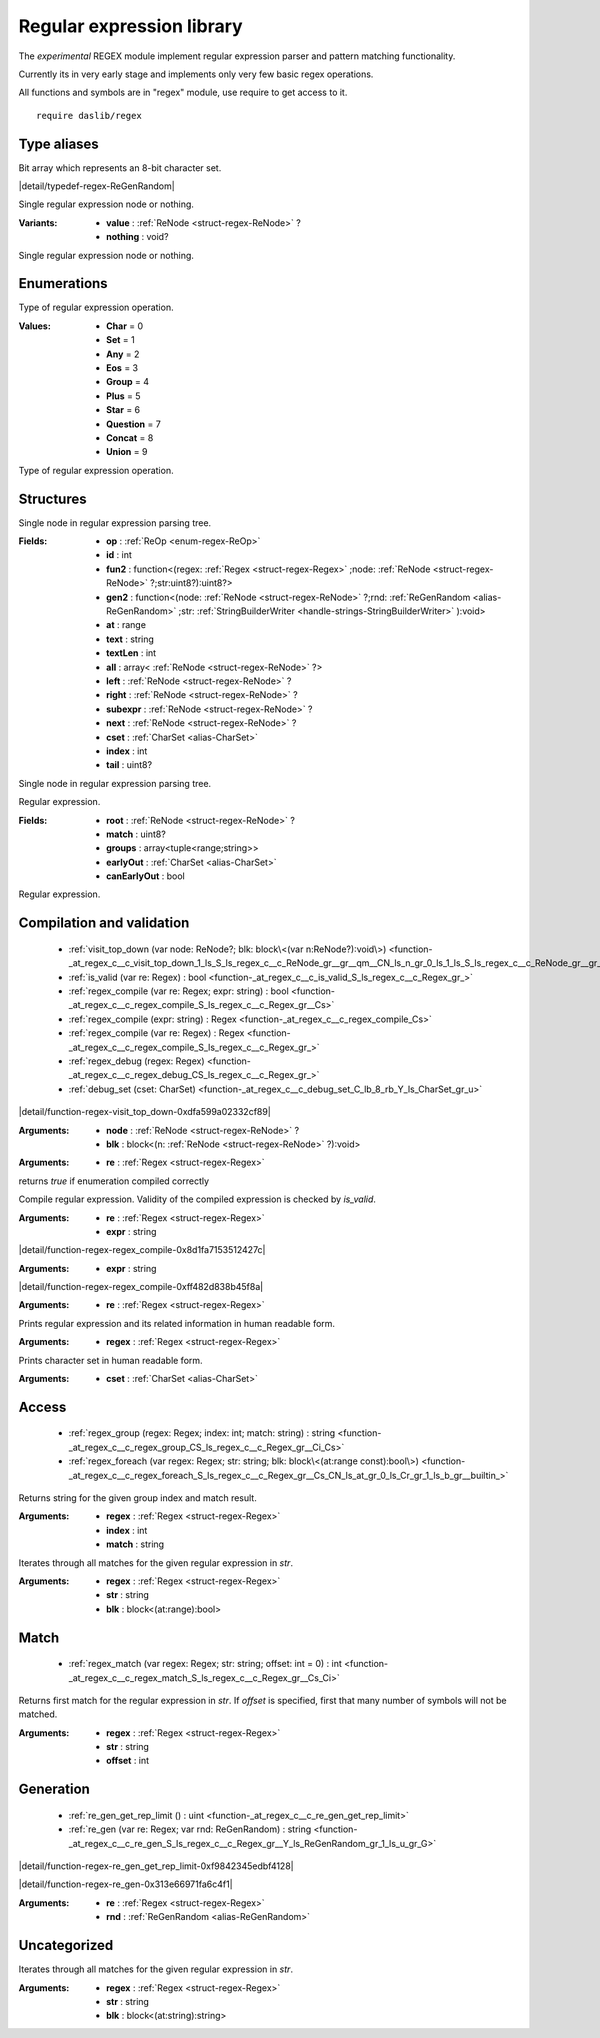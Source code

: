 
.. _stdlib_regex:

==========================
Regular expression library
==========================

The `experimental` REGEX module implement regular expression parser and pattern matching functionality.

Currently its in very early stage and implements only very few basic regex operations.

All functions and symbols are in "regex" module, use require to get access to it. ::

    require daslib/regex


++++++++++++
Type aliases
++++++++++++

.. _alias-CharSet:

.. das:attribute:: CharSet = uint[8]

Bit array which represents an 8-bit character set.

.. _alias-ReGenRandom:

.. das:attribute:: ReGenRandom = iterator<uint>

|detail/typedef-regex-ReGenRandom|

.. _alias-MaybeReNode:

.. das:attribute:: MaybeReNode is a variant type

Single regular expression node or nothing.

:Variants: * **value** :  :ref:`ReNode <struct-regex-ReNode>` ?

           * **nothing** : void?

Single regular expression node or nothing.

++++++++++++
Enumerations
++++++++++++

.. _enum-regex-ReOp:

.. das:attribute:: ReOp

Type of regular expression operation.

:Values: * **Char** = 0

         * **Set** = 1

         * **Any** = 2

         * **Eos** = 3

         * **Group** = 4

         * **Plus** = 5

         * **Star** = 6

         * **Question** = 7

         * **Concat** = 8

         * **Union** = 9

Type of regular expression operation.

++++++++++
Structures
++++++++++

.. _struct-regex-ReNode:

.. das:attribute:: ReNode

Single node in regular expression parsing tree.

:Fields: * **op** :  :ref:`ReOp <enum-regex-ReOp>` 

         * **id** : int

         * **fun2** : function<(regex: :ref:`Regex <struct-regex-Regex>` ;node: :ref:`ReNode <struct-regex-ReNode>` ?;str:uint8?):uint8?>

         * **gen2** : function<(node: :ref:`ReNode <struct-regex-ReNode>` ?;rnd: :ref:`ReGenRandom <alias-ReGenRandom>` ;str: :ref:`StringBuilderWriter <handle-strings-StringBuilderWriter>` ):void>

         * **at** : range

         * **text** : string

         * **textLen** : int

         * **all** : array< :ref:`ReNode <struct-regex-ReNode>` ?>

         * **left** :  :ref:`ReNode <struct-regex-ReNode>` ?

         * **right** :  :ref:`ReNode <struct-regex-ReNode>` ?

         * **subexpr** :  :ref:`ReNode <struct-regex-ReNode>` ?

         * **next** :  :ref:`ReNode <struct-regex-ReNode>` ?

         * **cset** :  :ref:`CharSet <alias-CharSet>` 

         * **index** : int

         * **tail** : uint8?

Single node in regular expression parsing tree.

.. _struct-regex-Regex:

.. das:attribute:: Regex

Regular expression.

:Fields: * **root** :  :ref:`ReNode <struct-regex-ReNode>` ?

         * **match** : uint8?

         * **groups** : array<tuple<range;string>>

         * **earlyOut** :  :ref:`CharSet <alias-CharSet>` 

         * **canEarlyOut** : bool

Regular expression.

++++++++++++++++++++++++++
Compilation and validation
++++++++++++++++++++++++++

  *  :ref:`visit_top_down (var node: ReNode?; blk: block\<(var n:ReNode?):void\>) <function-_at_regex_c__c_visit_top_down_1_ls_S_ls_regex_c__c_ReNode_gr__gr__qm__CN_ls_n_gr_0_ls_1_ls_S_ls_regex_c__c_ReNode_gr__gr__qm__gr_1_ls_v_gr__builtin_>` 
  *  :ref:`is_valid (var re: Regex) : bool <function-_at_regex_c__c_is_valid_S_ls_regex_c__c_Regex_gr_>` 
  *  :ref:`regex_compile (var re: Regex; expr: string) : bool <function-_at_regex_c__c_regex_compile_S_ls_regex_c__c_Regex_gr__Cs>` 
  *  :ref:`regex_compile (expr: string) : Regex <function-_at_regex_c__c_regex_compile_Cs>` 
  *  :ref:`regex_compile (var re: Regex) : Regex <function-_at_regex_c__c_regex_compile_S_ls_regex_c__c_Regex_gr_>` 
  *  :ref:`regex_debug (regex: Regex) <function-_at_regex_c__c_regex_debug_CS_ls_regex_c__c_Regex_gr_>` 
  *  :ref:`debug_set (cset: CharSet) <function-_at_regex_c__c_debug_set_C_lb_8_rb_Y_ls_CharSet_gr_u>` 

.. _function-_at_regex_c__c_visit_top_down_1_ls_S_ls_regex_c__c_ReNode_gr__gr__qm__CN_ls_n_gr_0_ls_1_ls_S_ls_regex_c__c_ReNode_gr__gr__qm__gr_1_ls_v_gr__builtin_:

.. das:function:: visit_top_down(node: ReNode?; blk: block<(var n:ReNode?):void>)

|detail/function-regex-visit_top_down-0xdfa599a02332cf89|

:Arguments: * **node** :  :ref:`ReNode <struct-regex-ReNode>` ?

            * **blk** : block<(n: :ref:`ReNode <struct-regex-ReNode>` ?):void>

.. _function-_at_regex_c__c_is_valid_S_ls_regex_c__c_Regex_gr_:

.. das:function:: is_valid(re: Regex) : bool

:Arguments: * **re** :  :ref:`Regex <struct-regex-Regex>` 


returns `true` if enumeration compiled correctly

.. _function-_at_regex_c__c_regex_compile_S_ls_regex_c__c_Regex_gr__Cs:

.. das:function:: regex_compile(re: Regex; expr: string) : bool

Compile regular expression.
Validity of the compiled expression is checked by `is_valid`.

:Arguments: * **re** :  :ref:`Regex <struct-regex-Regex>` 

            * **expr** : string

.. _function-_at_regex_c__c_regex_compile_Cs:

.. das:function:: regex_compile(expr: string) : Regex

|detail/function-regex-regex_compile-0x8d1fa7153512427c|

:Arguments: * **expr** : string

.. _function-_at_regex_c__c_regex_compile_S_ls_regex_c__c_Regex_gr_:

.. das:function:: regex_compile(re: Regex) : Regex

|detail/function-regex-regex_compile-0xff482d838b45f8a|

:Arguments: * **re** :  :ref:`Regex <struct-regex-Regex>` 

.. _function-_at_regex_c__c_regex_debug_CS_ls_regex_c__c_Regex_gr_:

.. das:function:: regex_debug(regex: Regex)

Prints regular expression and its related information in human readable form.

:Arguments: * **regex** :  :ref:`Regex <struct-regex-Regex>` 

.. _function-_at_regex_c__c_debug_set_C_lb_8_rb_Y_ls_CharSet_gr_u:

.. das:function:: debug_set(cset: CharSet)

Prints character set in human readable form.

:Arguments: * **cset** :  :ref:`CharSet <alias-CharSet>` 

++++++
Access
++++++

  *  :ref:`regex_group (regex: Regex; index: int; match: string) : string <function-_at_regex_c__c_regex_group_CS_ls_regex_c__c_Regex_gr__Ci_Cs>` 
  *  :ref:`regex_foreach (var regex: Regex; str: string; blk: block\<(at:range const):bool\>) <function-_at_regex_c__c_regex_foreach_S_ls_regex_c__c_Regex_gr__Cs_CN_ls_at_gr_0_ls_Cr_gr_1_ls_b_gr__builtin_>` 

.. _function-_at_regex_c__c_regex_group_CS_ls_regex_c__c_Regex_gr__Ci_Cs:

.. das:function:: regex_group(regex: Regex; index: int; match: string) : string

Returns string for the given group index and match result.

:Arguments: * **regex** :  :ref:`Regex <struct-regex-Regex>` 

            * **index** : int

            * **match** : string

.. _function-_at_regex_c__c_regex_foreach_S_ls_regex_c__c_Regex_gr__Cs_CN_ls_at_gr_0_ls_Cr_gr_1_ls_b_gr__builtin_:

.. das:function:: regex_foreach(regex: Regex; str: string; blk: block<(at:range const):bool>)

Iterates through all matches for the given regular expression in `str`.

:Arguments: * **regex** :  :ref:`Regex <struct-regex-Regex>` 

            * **str** : string

            * **blk** : block<(at:range):bool>

+++++
Match
+++++

  *  :ref:`regex_match (var regex: Regex; str: string; offset: int = 0) : int <function-_at_regex_c__c_regex_match_S_ls_regex_c__c_Regex_gr__Cs_Ci>` 

.. _function-_at_regex_c__c_regex_match_S_ls_regex_c__c_Regex_gr__Cs_Ci:

.. das:function:: regex_match(regex: Regex; str: string; offset: int = 0) : int

Returns first match for the regular expression in `str`.
If `offset` is specified, first that many number of symbols will not be matched.

:Arguments: * **regex** :  :ref:`Regex <struct-regex-Regex>` 

            * **str** : string

            * **offset** : int

++++++++++
Generation
++++++++++

  *  :ref:`re_gen_get_rep_limit () : uint <function-_at_regex_c__c_re_gen_get_rep_limit>` 
  *  :ref:`re_gen (var re: Regex; var rnd: ReGenRandom) : string <function-_at_regex_c__c_re_gen_S_ls_regex_c__c_Regex_gr__Y_ls_ReGenRandom_gr_1_ls_u_gr_G>` 

.. _function-_at_regex_c__c_re_gen_get_rep_limit:

.. das:function:: re_gen_get_rep_limit() : uint

|detail/function-regex-re_gen_get_rep_limit-0xf9842345edbf4128|

.. _function-_at_regex_c__c_re_gen_S_ls_regex_c__c_Regex_gr__Y_ls_ReGenRandom_gr_1_ls_u_gr_G:

.. das:function:: re_gen(re: Regex; rnd: ReGenRandom) : string

|detail/function-regex-re_gen-0x313e66971fa6c4f1|

:Arguments: * **re** :  :ref:`Regex <struct-regex-Regex>` 

            * **rnd** :  :ref:`ReGenRandom <alias-ReGenRandom>` 

+++++++++++++
Uncategorized
+++++++++++++

.. _function-_at_regex_c__c_regex_replace_S_ls_regex_c__c_Regex_gr__Cs_CN_ls_at_gr_0_ls_Cs_gr_1_ls_s_gr__builtin_:

.. das:function:: regex_replace(regex: Regex; str: string; blk: block<(at:string const):string>) : string

Iterates through all matches for the given regular expression in `str`.

:Arguments: * **regex** :  :ref:`Regex <struct-regex-Regex>` 

            * **str** : string

            * **blk** : block<(at:string):string>


